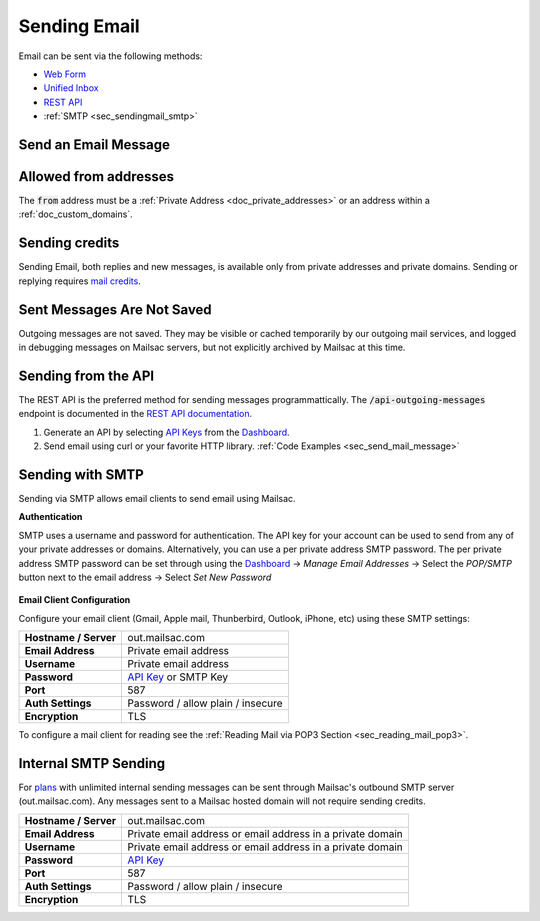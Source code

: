 .. _Unified Inbox: https://mailsac.com/app
.. _Dashboard: https://mailsac.com/dashboard
.. _Web Form: https://mailsac.com/compose
.. _API Key: https://mailsac.com/api-keys

.. _doc_sendingmail:

Sending Email
=============

Email can be sent via the following methods:

- `Web Form`_
- `Unified Inbox`_
- `REST API <https://mailsac.com/docs/api/#send-email-messages>`_
- :ref:`SMTP <sec_sendingmail_smtp>`

.. _sec_send_mail_message:

Send an Email Message
---------------------

.. tabs::
   .. tab:: Mailsac Website

      .. figure:: webform.png

         Send using the `Compose Message Form <Web Form_>`_

   .. tab:: Unified Inbox

      .. figure:: unified_inbox_sending_mail.gif

         Send using the `Unified Inbox`_

   .. tab:: curl

       .. literalinclude:: sending_mail.sh
          :language: bash
          :caption: Send using curl

   .. tab:: Node.js Javascript

       .. literalinclude:: sending_mail.js
          :language: javascript
          :caption: Send using Node.js. requires
                    :code:`npm install superagent`

   .. tab:: Python

       .. literalinclude:: sending_mail.py
          :language: python
          :caption: Send using Python

Allowed from addresses
----------------------
The :code:`from` address must be a :ref:`Private Address
<doc_private_addresses>` or an address within a :ref:`doc_custom_domains`.

Sending credits
---------------

Sending Email, both replies and new messages, is available only from private
addresses and private domains. Sending or replying requires `mail credits
<https://mailsac.com/pricing>`_.

Sent Messages Are Not Saved
---------------------------
Outgoing messages are not saved. They may be visible or cached temporarily by
our outgoing mail services, and logged in debugging messages on Mailsac
servers, but not explicitly archived by Mailsac at this time.

Sending from the API
--------------------

The REST API is the preferred method for sending messages programmattically.
The :code:`/api-outgoing-messages` endpoint is documented in the
`REST API documentation <https://mailsac.com/api/#send-email-messages>`_.

1. Generate an API by selecting `API Keys <https://mailsac.com/api-keys>`_ from
   the Dashboard_.
2. Send email using curl or your favorite HTTP library. :ref:`Code Examples <sec_send_mail_message>`

.. _sec_sendingmail_smtp:

Sending with SMTP
-----------------

Sending via SMTP allows email clients to send email using Mailsac.

**Authentication**

SMTP uses a username and password for authentication. The API key for your
account can be used to send from any of your private addresses or domains.
Alternatively, you can use a per private address SMTP password. The per private
address SMTP password can be set through using the Dashboard_
-> *Manage Email Addresses* -> Select the
*POP/SMTP* button next to the email address -> Select *Set New Password*

    .. figure:: pop_smtp_set_password.png
        :align: center
        :width: 400px

**Email Client Configuration**

Configure your email client (Gmail, Apple mail, Thunberbird, Outlook, iPhone,
etc) using these SMTP settings:

+-----------------------+-------------------------------------------------------+
| **Hostname / Server** | out.mailsac.com                                       |
+-----------------------+-------------------------------------------------------+
| **Email Address**     | Private email address                                 |
+-----------------------+-------------------------------------------------------+
| **Username**          + Private email address                                 |
+-----------------------+-------------------------------------------------------+
| **Password**          | `API Key`_ or SMTP Key                                |
+-----------------------+-------------------------------------------------------+
| **Port**              | 587                                                   |
+-----------------------+-------------------------------------------------------+
| **Auth Settings**     | Password / allow plain / insecure                     |
+-----------------------+-------------------------------------------------------+
| **Encryption**        | TLS                                                   |
+-----------------------+-------------------------------------------------------+

To configure a mail client for reading see the :ref:`Reading Mail via POP3
Section <sec_reading_mail_pop3>`.

.. _doc_internal_smtp:

Internal SMTP Sending
---------------------

For `plans <https://mailsac.com/pricing>`_ with unlimited internal sending
messages can be sent through Mailsac's outbound SMTP server
(out.mailsac.com). Any messages sent to a Mailsac hosted domain will not require
sending credits.

+-----------------------+-------------------------------------------------------------------------------------------+
| **Hostname / Server** | out.mailsac.com                                                                           |
+-----------------------+-------------------------------------------------------------------------------------------+
| **Email Address**     | Private email address or email address in a private domain                                |
+-----------------------+-------------------------------------------------------------------------------------------+
| **Username**          + Private email address or email address in a private domain                                |
+-----------------------+-------------------------------------------------------------------------------------------+
| **Password**          | `API Key`_                                                                                |
+-----------------------+-------------------------------------------------------------------------------------------+
| **Port**              | 587                                                                                       |
+-----------------------+-------------------------------------------------------------------------------------------+
| **Auth Settings**     | Password / allow plain / insecure                                                         |
+-----------------------+-------------------------------------------------------------------------------------------+
| **Encryption**        | TLS                                                                                       |
+-----------------------+-------------------------------------------------------------------------------------------+
